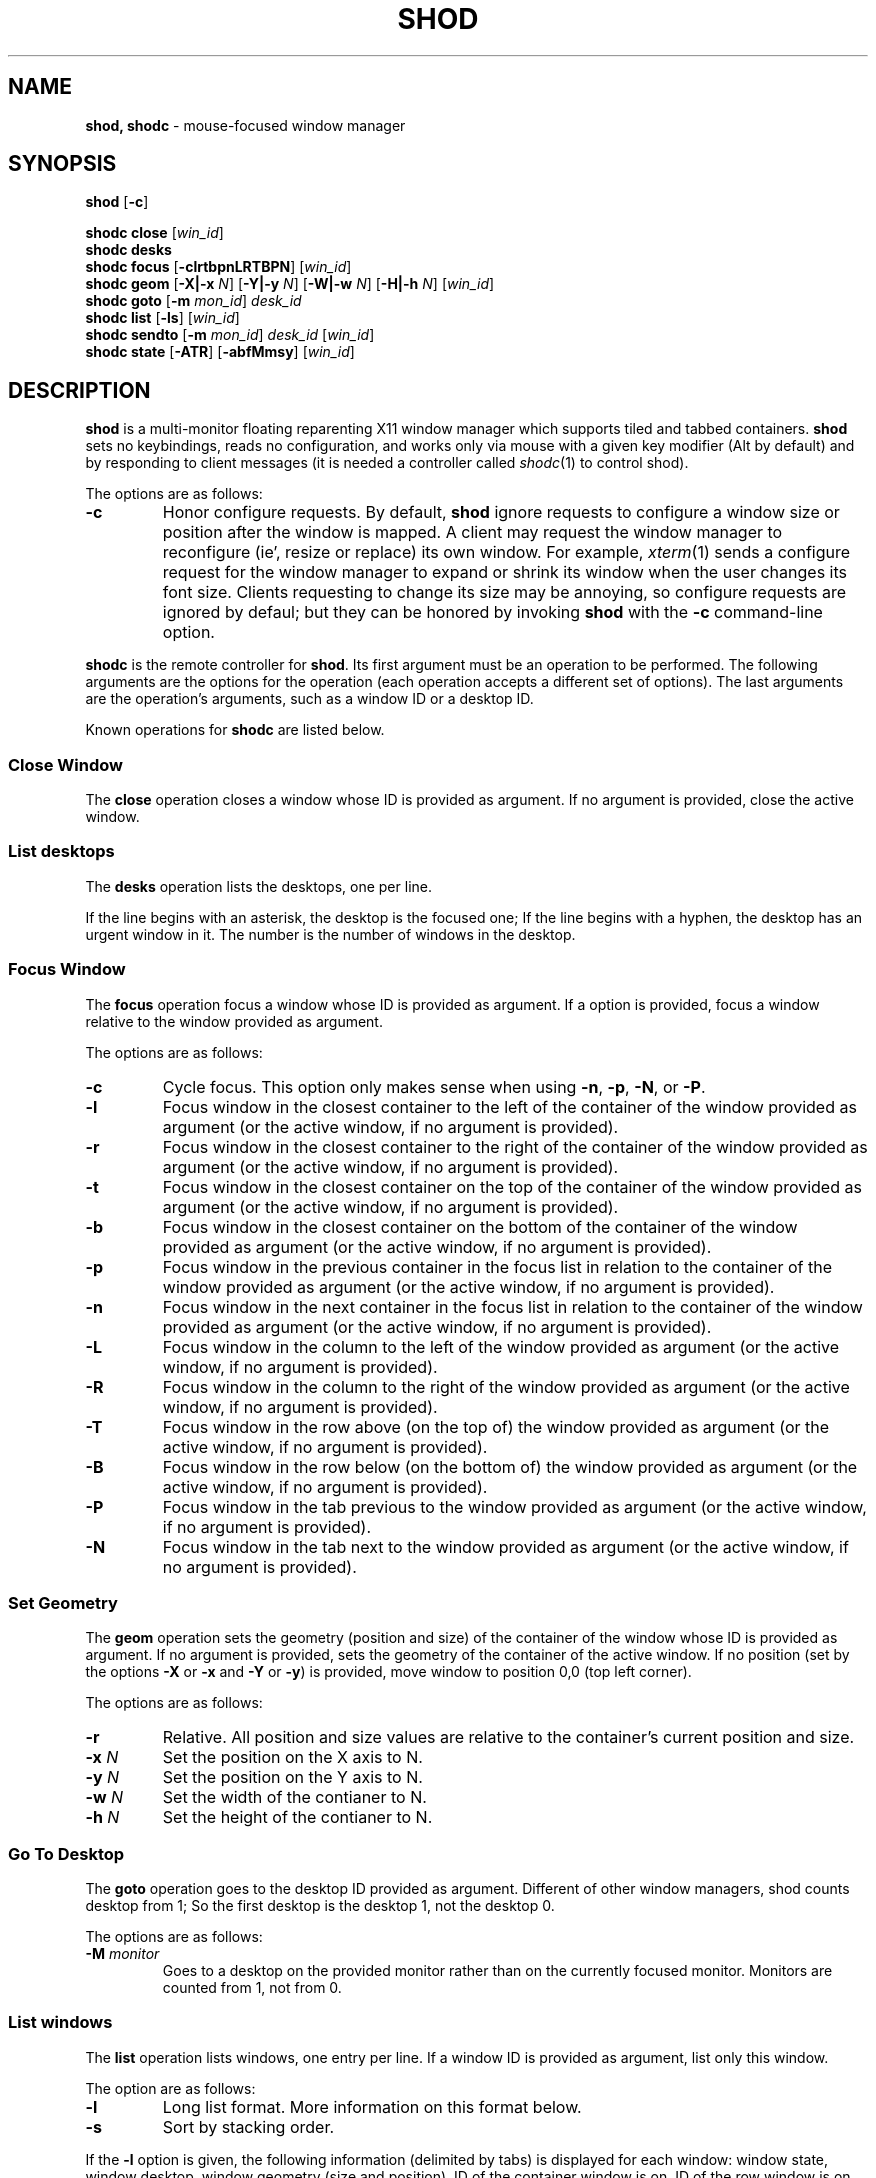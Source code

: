 .TH SHOD 1
.SH NAME
.B shod, shodc
\- mouse-focused window manager
.SH SYNOPSIS
.B shod
.RB [ \-c ]
.PP
.B shodc close
.RI [ win_id ]
.br
.B shodc desks
.br
.B shodc focus
.RB [ \-clrtbpnLRTBPN ]
.RI [ win_id ]
.br
.B shodc geom
.RB [ \-X|\-x
.IR N ]
.RB [ \-Y|\-y
.IR N ]
.RB [ \-W|\-w
.IR N ]
.RB [ \-H|\-h
.IR N ]
.RI [ win_id ]
.br
.B shodc goto
.RB [ \-m
.IR mon_id ]
.I desk_id
.br
.B shodc list
.RB [ \-ls ]
.RI [ win_id ]
.br
.B shodc sendto
.RB [ \-m
.IR mon_id ]
.I desk_id
.RI [ win_id ]
.br
.B shodc state
.RB [ \-ATR ]
.RB [ \-abfMmsy ]
.RI [ win_id ]
.SH DESCRIPTION
.B shod
is a multi\-monitor floating reparenting X11 window manager which supports tiled and tabbed containers.
.B shod
sets no keybindings, reads no configuration,
and works only via mouse with a given key modifier (Alt by default)
and by responding to client messages
(it is needed
a controller called
.IR shodc (1)
to control shod).
.PP
The options are as follows:
.TP
.B \-c
Honor configure requests.
By default,
.B shod
ignore requests to configure a window size or position after the window is mapped.
A client may request the window manager to reconfigure (ie', resize or replace) its own window.
For example,
.IR xterm (1)
sends a configure request for the window manager to expand or shrink its window
when the user changes its font size.
Clients requesting to change its size may be annoying,
so configure requests are ignored by defaul;
but they can be honored by invoking
.B shod
with the
.B \-c
command-line option.
.PP
.B shodc
is the remote controller for
.BR shod .
Its first argument must be an operation to be performed.
The following arguments are the options for the operation
(each operation accepts a different set of options).
The last arguments are the operation's arguments, such as a window ID or a desktop ID.
.PP
Known operations for
.B shodc
are listed below.
.SS Close Window
The
.B close
operation closes a window whose ID is provided as argument.
If no argument is provided, close the active window.
.SS List desktops
The
.B desks
operation lists the desktops, one per line.
.PP
If the line begins with an asterisk, the desktop is the focused one;
If the line begins with a hyphen, the desktop has an urgent window in it.
The number is the number of windows in the desktop.
.SS Focus Window
The
.B focus
operation focus a window whose ID is provided as argument.
If a option is provided, focus a window relative to the window provided as argument.
.PP
The options are as follows:
.TP
.B \-c
Cycle focus. This option only makes sense when using
.BR \-n ,
.BR \-p ,
.BR \-N ,
or
.BR \-P .
.TP
.B \-l
Focus window in the closest container to the left of the container of the window provided as argument
(or the active window, if no argument is provided).
.TP
.B \-r
Focus window in the closest container to the right of the container of the window provided as argument
(or the active window, if no argument is provided).
.TP
.B \-t
Focus window in the closest container on the top of the container of the window provided as argument
(or the active window, if no argument is provided).
.TP
.B \-b
Focus window in the closest container on the bottom of the container of the window provided as argument
(or the active window, if no argument is provided).
.TP
.B \-p
Focus window in the previous container in the focus list
in relation to the container of the window provided as argument
(or the active window, if no argument is provided).
.TP
.B \-n
Focus window in the next container in the focus list
in relation to the container of the window provided as argument
(or the active window, if no argument is provided).
.TP
.B \-L
Focus window in the column to the left of the window provided as argument
(or the active window, if no argument is provided).
.TP
.B \-R
Focus window in the column to the right of the window provided as argument
(or the active window, if no argument is provided).
.TP
.B \-T
Focus window in the row above (on the top of) the window provided as argument
(or the active window, if no argument is provided).
.TP
.B \-B
Focus window in the row below (on the bottom of) the window provided as argument
(or the active window, if no argument is provided).
.TP
.B \-P
Focus window in the tab previous to the window provided as argument
(or the active window, if no argument is provided).
.TP
.B \-N
Focus window in the tab next to the window provided as argument
(or the active window, if no argument is provided).
.SS Set Geometry
The
.B geom
operation sets the geometry (position and size) of the container of the window whose ID is provided as argument.
If no argument is provided, sets the geometry of the container of the active window.
If no position (set by the options
.B \-X
or
.B \-x
and
.B \-Y
or 
.BR \-y )
is provided, move window to position 0,0 (top left corner).
.PP
The options are as follows:
.TP
.B \-r
Relative.
All position and size values are relative to the container's current position and size.
.TP
.B \-x \fIN\fP
Set the position on the X axis to N.
.TP
.B \-y \fIN\fP
Set the position on the Y axis to N.
.TP
.B \-w \fIN\fP
Set the width of the contianer to N.
.TP
.B \-h \fIN\fP
Set the height of the contianer to N.
.SS Go To Desktop
The
.B goto
operation goes to the desktop ID provided as argument.
Different of other window managers, shod counts desktop from 1;
So the first desktop is the desktop 1, not the desktop 0.
.PP
The options are as follows:
.TP
.B \-M \fImonitor\fP
Goes to a desktop on the provided monitor rather than on the currently focused monitor.
Monitors are counted from 1, not from 0.
.SS List windows
The
.B list
operation
lists windows, one entry per line.
If a window ID is provided as argument, list only this window.
.PP
The option are as follows:
.TP
.B \-l
Long list format.
More information on this format below.
.TP
.B \-s
Sort by stacking order.
.PP
If the
.B \-l
option is given, the following information (delimited by tabs) is displayed for each window:
window state,
window desktop,
window geometry (size and position),
ID of the container window is on,
ID of the row window is on,
ID of the window,
name of the window.
.PP
The state consists of a sequence of eight characters,
each one meaning a state for the container.
If a character is \- the state is not set or does not apply to the window.
.IP \(bu 2
The first character is
.B d
to indicate that the window is a dialog.
.IP \(bu 2
The second character is
.B y
to indicate that the window's container is sticky.
.IP \(bu 2
The third character is
.B M
to indicate that the window's container is maximized.
.IP \(bu 2
The fourth character is
.B m
to indicate that the window's container is minimized.
.IP \(bu 2
The fifth character is
.B f
to indicate that the window's container is fullscreen.
.IP \(bu 2
The sixth character is
.B s
to indicate that the window's container is shaded.
.IP \(bu 2
The seventh character is
.B a
to indicate that the window's container is above others,
or
.B b
to indicate that the window's container is below others.
.IP \(bu 2
The eighth character is
.B u
to indicate that the window has the urgency hint set,
.B a
to indicate that the window demands attention,
or
.B U
to indicate that the window is both urgent and demands attention.
.IP \(bu 2
The ninth and last character is
.B a
to indicate that the window is active,
.B f
to indicate that the window is focused,
or
.B A
to indicate that the window is both active and focused.
.SS Send To Desktop
The
.B sendto
operation sends to the desktop ID provided as first argument
the container of the window whose ID provided as second argument.
If no window ID is provided, sends the container of the active window to that desktop.
Different of other window managers, shod counts desktop from 1;
So the first desktop is the desktop 1, not the desktop 0.
.PP
The options are as follows:
.TP
.B \-M \fImonitor\fP
Sends to a desktop on the provided monitor rather than on the currently focused monitor.
Monitors are counted from 1, not from 0.
.SS Set Container State
The
.B state
operation
sets the state of the container of the window whose ID is provided as argument.
If no argument is provided, sets the state of the container of the active window.
.PP
The options are as follows:
.TP
.B \-a
Set state above.
Raise container above others.
.TP
.B \-b
Set state below.
Lower container below others.
.TP
.B \-f
Set state fullscreen.
Make container fullscreen.
.TP
.B \-M
Set state maximized.
Maximize container
.TP
.B \-m
Set state minimized.
Minimize container.
.TP
.B \-s
Set state shaded.
The container is resized to fit its titlebars.
.TP
.B \-y
Set state sticky.
Stick container to the monitor.
.TP
.B \-A
Add (set) state.
Force state to be set.
.TP
.B \-T
Toggle state.
Set state if it is unset, or unset it if it is set.
.TP
.B \-R
Remove (unset) state.
Force state to be unset.
.SH DESKTOP
.PP
.B shod
maintains one virtual monitor for each physical monitor found by
.IR Xinerama (1).
One of the monitors is the focused one, where new windows go to when they are created.
Each monitor contains a different set of virtual desktops (or "desktop", for short).
One of the desktops of a monitor is the focused desktop for that monitor.
.PP
Each monitor has an area called container area, within containers are spawned and can be maximized.
The size and position of a monitor's container area can be changed by bars and the dock.
.PP
Most client windows are displayed in containers;
but some windows are special and are displayed in different ways.
.SS Containers
Containers are floating windows.
A container contains sub\-windows (called tiles) organized in columns, rows, and tabs;
each tile represents a client and can have dialog windows associated with it.
A new container is created in the focused desktop of the focused monitor;
this new container is placed in a empty area of the screen.
.PP
.B Container Structure.
A container has borders (four edge handles and four corner handles) around it; borders are always visible, except when the container is fullscreen.
Borders are used to move and resize containers; more information on that below.
A container has divisors between its columns, and between the rows within each column.
Divisors are used to resize the tiles by dragging them with the first mouse button.
A container has title bars above each row; title bars contains tabs, the left (stack) button and the right (close) button.
More information on those below.
.PP
.B Focus.
Keyboard input goes to the focused client of the focused container.
A container can be focused by clicking on it with the 1st mouse button;
the click is passed to the application, which can process it in a particular way.
The focused container is decorated with a visually distinct decoration (blue in the default theme);
while other containers have either the common decoration (gray in the default theme),
or have the urgent decoration (red in the default theme).
.PP
.B Stacking Order.
Containers are stacked one above the other in the virtual Z axis.
The position of the container in this Z axis can be changed by a operation called raising.
A container can be raised by clicking on it with the 1st mouse button.
The list of containers in this Z axis, from the one in the bottom to the topmost,
is called the stacking order.
The stacking order is organized in four layers:
the bottom layer (for containers below others);
the middle layer (for normal containers);
the upper layer (for containers above others); and
the fullscreen layer (for fullscreen containers, independent of also being below or above others).
When a container in is raised, it moves to the top of its layer.
.PP
.B Container States.
Each container can have one or more of the following states:
maximized (the container occupies the entire container area);
fullscreen (the container occupies the entire monitor and its borders are hidden);
minimized (the container is not shown on the monitor);
shaded (the container is resized to show only the title bars, the clients are hidden);
sticky (the container is stickied to the monitor and appears on the screen no matter which desktop is selected); and
above/below (the container is raised above or lowered below other containers).
.PP
.B Container Movement.
A non-fullscreen, non-maximized container can be moved by the following methods:
by dragging the container border with the mouse button 3;
by dragging a title bar with the mouse button 1; or
by pressing the modifier key and dragging any part of the container with the mouse button 1.
.PP
.B Container Resizing.
A non-fullscreen, non-maximized container can be resized by the following methods:
by dragging the container border with the mouse button 1; or
by pressing the modifier key and dragging any part of the container with the mouse button 3.
.PP
.B The Title\-Bar.
Each title\-bar has tabs, which display the title of its client.
Dragging a tab with the mouse button 1 moves the entire container.
Dragging a tab with the mouse button 3 dettaches the tab from the container.
A detached tab, while being dragged,
can be reattached in other container (or the same container) by dropping it on the title bar or on a divisor,
or can be made into a new container by dropping it elsewhere.
.PP
.B The Left Title\-Bar Button.
Each title bar has a left button.
Clicking on the left title\-bar button with the first mouse button restacks the column
by maximizing its row (and minimizing the other rows in the same column) or undoes this state.
Dragging the left title\-bar button with the third mouse button moves the row through the columns.
.PP
.B The Right Title\-Bar Button.
Each title bar has a right button.
Clicking on the right title-bar button with the first mouse button closes the focused client or its top dialog.
.SS Dialogs
Windows that are transient for another managed windows (called its leader) are mapped in the center of the leader.
.PP
Dialogs are small windows that communicates informate to the user and can prompt for a response.
.PP
.B shod
only changes the position and size of a dialog window when the size of its leader changes.
.SS Menus
Windows of type
.BR _NET_WM_WINDOW_TYPE_MENU ,
.BR _NET_WM_WINDOW_TYPE_UTILITY ,
.BR _NET_WM_WINDOW_TYPE_TOOLBAR ,
or
.B MWM_TEAROFF_WINDOW
(called menu windows)
are windows that cannot be tiled or tabbed into a container and are tied to a leader window.
They are floating windows that always appear on top of their leader and are not listed on the list of clients.
.PP
Menu windows, often called torn off windows, are pinnable menus, utility windows and toolbar windows,
ie' toolbars and menus "torn off" from the main application.
.PP
The user can change the position of a menu window in the same way of changing the position of a container.
.SS Prompt
A window of type
.B _NET_WM_WINDOW_TYPE_PROMPT
(called prompt window)
is mapped on the top of the focused monitor.
This window will stay focused and mapped until be closed or a mouse
button is pressed outside that window.  This is an EWMH extension,
only used by
.IR xprompt (1).
.PP
.B shod
does not change the size of the prompt window.
However, shod changes its position.
.SS Desktop windows
Windows of type
.B _NET_WM_WINDOW_TYPE_DESKTOP
(called desktop windows)
are mapped bellow all other windows and are stacked on the order they are spawned.
Desktop windows cannot be manipulated.
Desktop windows have no decoration around them.
.PP
Desktop windows indicates a desktop feature.
That includes windows such as
.IR conky (1)
and windows that manage desktop icons.
.PP
.B shod
does not change the size nor the position of desktop windows.
.SS Notifications
Windows of type
.B _NET_WM_WINDOW_TYPE_NOTIFICATION
(called notifications)
are popped up on the top right corner, one above another.
Notification windows cannot be manipulated.
Notification windows have a decoration around them;
this decoration is the same as the borders of the active container
(or, for urgent notifications, the same as the borders of an urgent container).
.PP
An example of a notification window would be a bubble appearing with informative text such as
"Your laptop is running out of power" etc.
.PP
The screen corner where notification windows pop up can be changed with the
.B \-N
command-line option.
.PP
.B shod
can change the size and the position of notification windows.
.SS Bars
Windows of type
.B _NET_WM_WINDOW_TYPE_DOCK
(called, panels, bars, or external docks (to distinguish them from shod's internal dock))
are mapped on a side of a monitor.
Dock windows cannot be manipulated, have no decoration and do not receive input focus.
.PP
A bar window can change the size of a region of the monitor called container area.
The container area is the region of the monitor that a maximized container occupies.
The container area is also the region of the monitor inside which containers are spawned.
.PP
Example of bar are a taskbar (that shows which programs are currently running),
and a statusbar (that shows information about the system, such as memory usage and system time).
.PP
.B shod
does not change the size nor the position of bar windows.
.SS Dockapps
Windows that initiates in the WithdrawnState (called dockapps) are mapped inside the dock.
The dock is a panel or bar that appears on the edge of the first monitor.
Inside the dock, dockapps are organized by order of map request.
.PP
Dockapps, or docked applications are windows which appear to reside
inside an icon or a dock rather than a container.
.PP
The placement of the dock can be changed with the
.B \-D command-line option.
.SH RESOURCES
.B shod
understands the following X resources.
.TP
.B shod.borderWidth
The width of the borders and divisions.
.TP
.B shod.border.activeColors
Up to three colors, delimited by colons,
for the body color, light shadow color, and dark shadow color for the 3D effect
of the borders of active windows.
.TP
.B shod.border.inactiveColors
Up to three colors, delimited by colons,
for the body color, light shadow color, and dark shadow color for the 3D effect
of the borders of inactive windows.
.TP
.B shod.border.urgentColors
Up to three colors, delimited by colons,
for the body color, light shadow color, and dark shadow color for the 3D effect
of the borders of urgent windows.
.TP
.B shod.dockColors
Up to three colors, delimited by colons,
for the body color, light shadow color, and dark shadow color for the 3D effect
of the dock.
.TP
.B shod.dockGravity
The placement of the dock described with up to two uppercase letters.
The first letter ("E", "N", "W" or "S") defines in which edge of the screen
(East, North, West or South) to allign the dock.
The optional second letter (also "E", "N", "W" or "S")
defines in which corner of that edge of the screen to allign the dock;
if no second letter is supplied, the dock is centered on that edge.
For example, for a value of "NE", a horizontal dock will be placed in the north edge of the screen,
alligned to the northeast corner.
For a value of "EN", a vertical dock will be placed in the east edge of the screen,
alligned to the northeast corner.
For a value of "E" (the default), a vertical dock wil be placed in the east edge of the screen,
alligned to its center.
.TP
.B shod.dockWidth
The width (for vertical docks) or height (for horizontal dock) of the dock in pixels.
Defaults to 64 (the size of most dockapps).
.TP
.B shod.numOfDesktops
The number of desktops for each monitor.
The default is 10 desktops for each monitor.
.TP
.B shod.notifColors
Up to three colors, delimited by colons,
for the body color, light shadow color, and dark shadow color for the 3D effect
of the nofications.
.TP
.B shod.notifGap
The gap in pixels between notifications.
.TP
.B shod.notifGravity
The placement of the dock in uppercase abbreviated points of the compass.
For example, a value of "N" will place notifications centered on the north edge of the screen.
A value of "E" will place notifications centered on the east edge of the screen.
A value of "NE" (the default) will place notifications on the northeast corner of the screen.
.TP
.B shod.promptColors
Up to three colors, delimited by colons,
for the body color, light shadow color, and dark shadow color for the 3D effect
of the prompt decoration.
.TP
.B shod.snapProximity
The proximity of edges of a container in pixels for the snap attraction to occur when moving the container.
If set to zero, no snap attraction occurs.
The default is 8 pixels.
.TP
.B shod.title.font
The font of the text in the title bar.
.TP
.B shod.title.foreground
The color of the text in the title bar.
.TP
.B shod.title.activeColors
Up to three colors, delimited by colons,
for the body color, light shadow color, and dark shadow color for the 3D effect
of title bars of active windows.
.TP
.B shod.title.inactiveColors
Up to three colors, delimited by colons,
for the body color, light shadow color, and dark shadow color for the 3D effect
of title bars of inactive windows.
.TP
.B shod.title.urgentColors
Up to three colors, delimited by colons,
for the body color, light shadow color, and dark shadow color for the 3D effect
of title bars of urgent windows.
.TP
.B shod.titleWidth
The width of the title bar.
.SH ENVIRONMENT
The following environment variables affect the execution of
.B shod
.TP
.B DISPLAY
The display to start
.B shod
on.
.SH SEE ALSO
.IR X (1),
.IR xprompt (1),
.IR xnotify (1)
.SH BUGS
.IR XSizeHints (3)
are ignored.
Size hints make no sense in a tiled and tabbed window manager.
They only make sense when the size of a single container depends only on a single window,
and a single window dictates the size of a single container.
When the size of a container depends on the size of other windows (as in the tiled situation),
or when a set of windows must have the same size (as in a tabbed situation),
it makes no sense to constrain the size of a container based on the size hints of a single window,
because the relation from windows to containers is no more one-to-one.
.PP
Shaped client\-windows do not have shaped containers.
They are mapped inside a rectangular container.
.PP
Dockapps are mapped into the dock in the order they spawn.
There is no way to control the order of the dockapps inside the dock.
This may be fixed in a future version of shod.
.PP
The focus buttons and raise buttons settings, that were presented in earlier versions of shod, are removed in recent versions.
It is also not possible anymore to have a focus-follow-pointer focus behavior.

